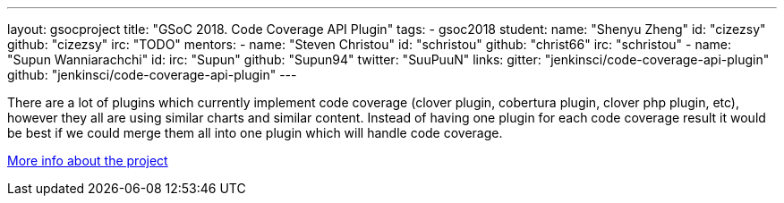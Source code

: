---
layout: gsocproject
title: "GSoC 2018. Code Coverage API Plugin"
tags:
- gsoc2018
student:
  name: "Shenyu Zheng"
  id: "cizezsy"
  github: "cizezsy"
  irc: "TODO"
mentors:
- name: "Steven Christou"
  id: "schristou"
  github: "christ66"
  irc: "schristou"
- name: "Supun Wanniarachchi"
  id:
  irc: "Supun"
  github: "Supun94"
  twitter: "SuuPuuN"
links:
  gitter: "jenkinsci/code-coverage-api-plugin"
  github: "jenkinsci/code-coverage-api-plugin"
---

There are a lot of plugins which currently implement code coverage (clover plugin, cobertura plugin, clover php plugin, etc),
however they all are using similar charts and similar content.
Instead of having one plugin for each code coverage result it would be best if we could merge them all into one plugin which will handle code coverage.

link:https://docs.google.com/document/d/10ko6W07pIpRqgYcv2Eq6tZwSg1UUybzJ9AsMZszfiXA/edit#heading=h.jv1f2icy8a5j[More info about the project]
